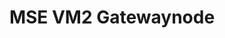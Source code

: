 #+TITLE: MSE VM2 Gatewaynode
:BUFFERSETTINGS:
#+STARTUP: overview noinlineimages nologstatesreversed ident hidestars hideblocks
:END:

